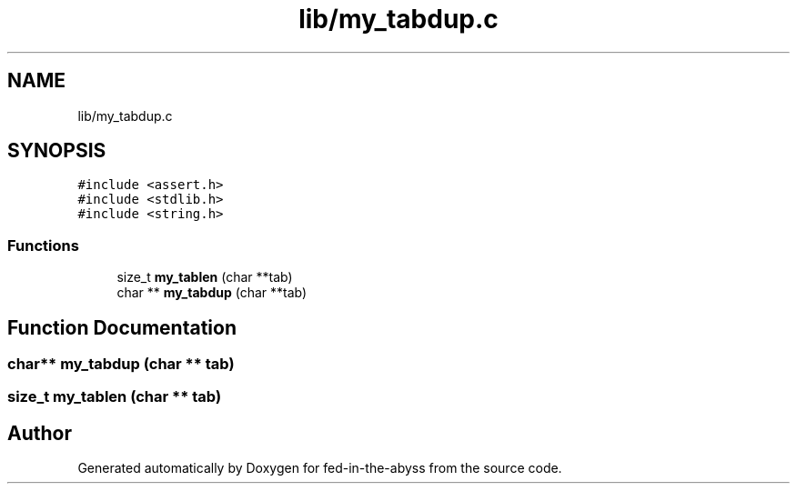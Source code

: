 .TH "lib/my_tabdup.c" 3 "Thu Aug 9 2018" "Version v0.3-alpha" "fed-in-the-abyss" \" -*- nroff -*-
.ad l
.nh
.SH NAME
lib/my_tabdup.c
.SH SYNOPSIS
.br
.PP
\fC#include <assert\&.h>\fP
.br
\fC#include <stdlib\&.h>\fP
.br
\fC#include <string\&.h>\fP
.br

.SS "Functions"

.in +1c
.ti -1c
.RI "size_t \fBmy_tablen\fP (char **tab)"
.br
.ti -1c
.RI "char ** \fBmy_tabdup\fP (char **tab)"
.br
.in -1c
.SH "Function Documentation"
.PP 
.SS "char** my_tabdup (char ** tab)"

.SS "size_t my_tablen (char ** tab)"

.SH "Author"
.PP 
Generated automatically by Doxygen for fed-in-the-abyss from the source code\&.
